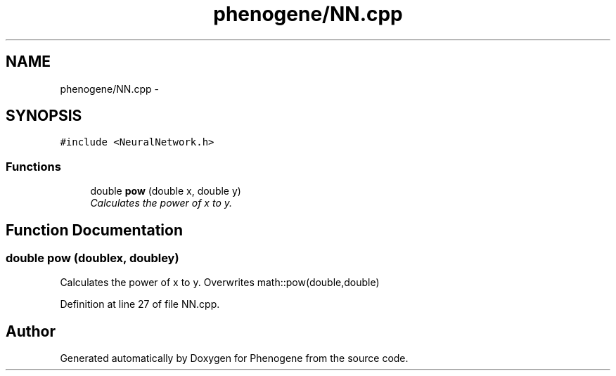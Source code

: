 .TH "phenogene/NN.cpp" 3 "Fri Jun 21 2013" "Version 1.0" "Phenogene" \" -*- nroff -*-
.ad l
.nh
.SH NAME
phenogene/NN.cpp \- 
.SH SYNOPSIS
.br
.PP
\fC#include <NeuralNetwork\&.h>\fP
.br

.SS "Functions"

.in +1c
.ti -1c
.RI "double \fBpow\fP (double x, double y)"
.br
.RI "\fICalculates the power of x to y\&. \fP"
.in -1c
.SH "Function Documentation"
.PP 
.SS "double pow (doublex, doubley)"

.PP
Calculates the power of x to y\&. Overwrites math::pow(double,double) 
.PP
Definition at line 27 of file NN\&.cpp\&.
.SH "Author"
.PP 
Generated automatically by Doxygen for Phenogene from the source code\&.
